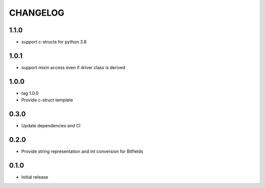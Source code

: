 CHANGELOG
---------

1.1.0
:::::
- support c-structs for python 3.8

1.0.1
:::::
- support mixin access even if driver class is derived

1.0.0
:::::
- tag 1.0.0
- Provide c-struct template

0.3.0
:::::
- Update dependencies and CI


0.2.0
:::::
- Provide string representation and int conversion for Bitfields

0.1.0
:::::
- Initial release
